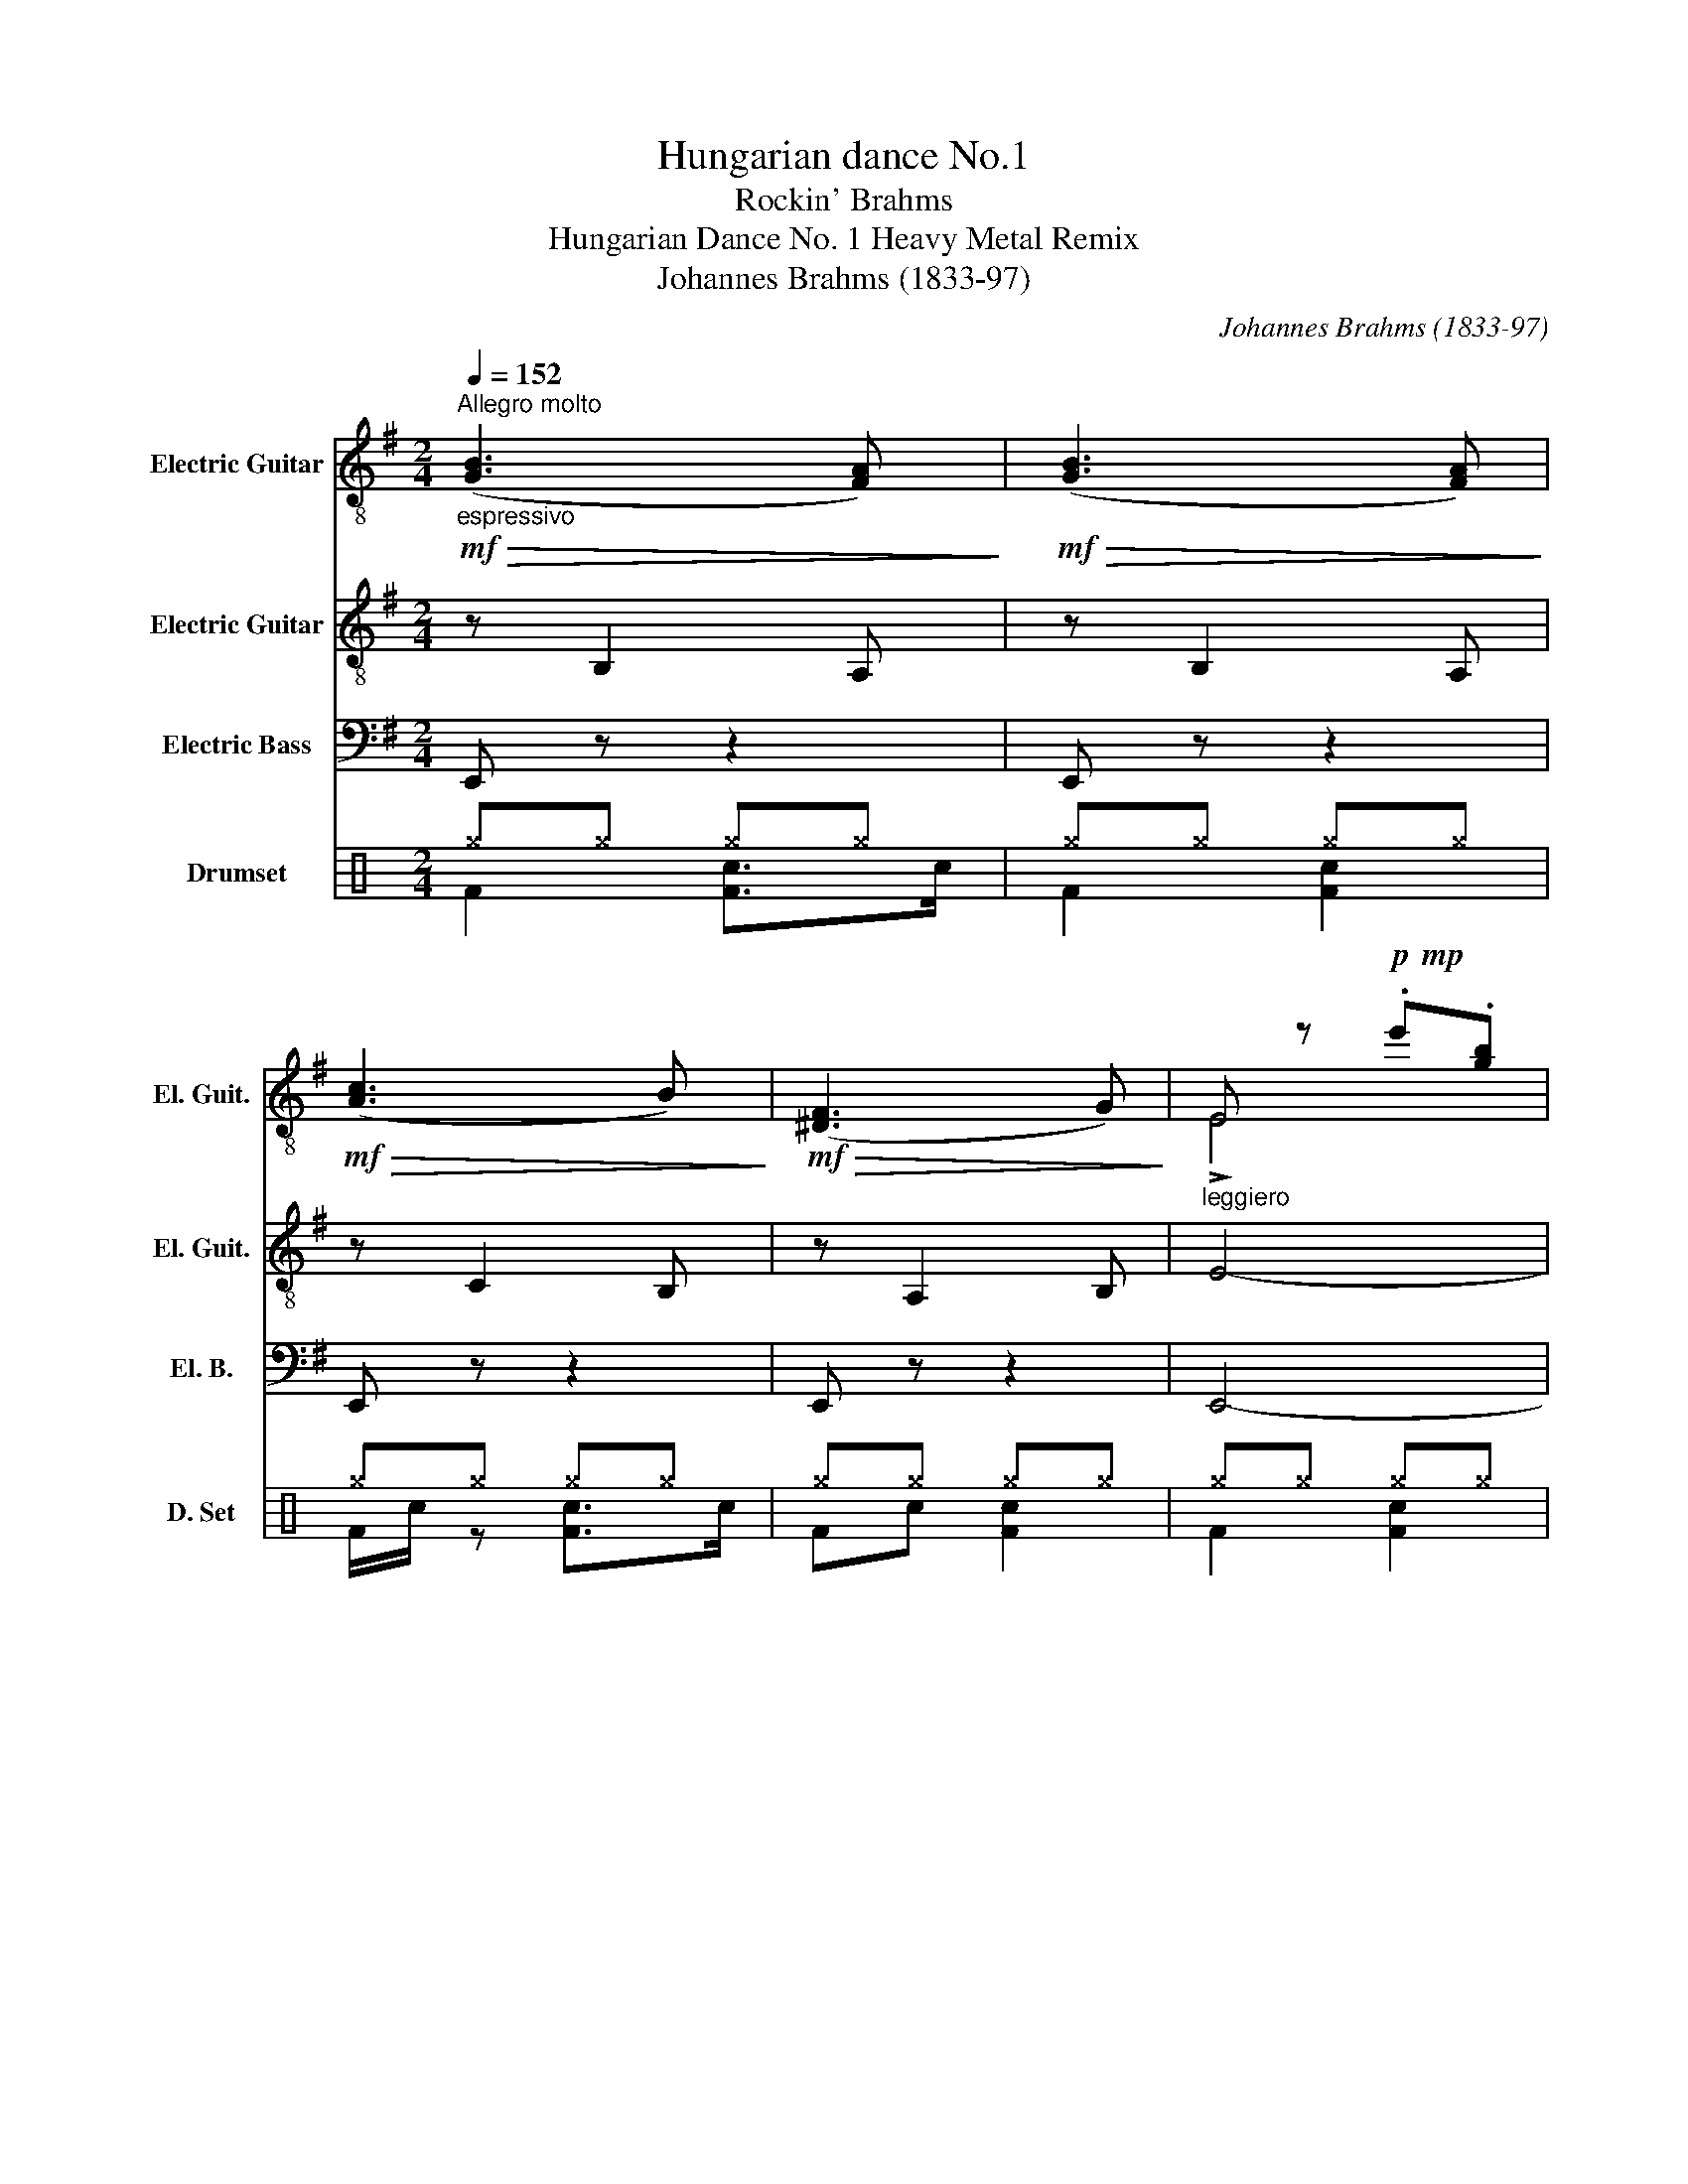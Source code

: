 X:1
T:Hungarian dance No.1
T:Rockin' Brahms
T:Hungarian Dance No. 1 Heavy Metal Remix
T:Johannes Brahms (1833-97)
C:Johannes Brahms (1833-97)
%%score ( 1 2 3 ) 4 5 ( 6 7 )
L:1/8
Q:1/4=152
M:2/4
K:G
V:1 treble-8 nm="Electric Guitar" snm="El. Guit."
V:2 treble-8 
V:3 treble-8 
V:4 treble-8 nm="Electric Guitar" snm="El. Guit."
V:5 bass transpose=-12 nm="Electric Bass" snm="El. B."
V:6 perc nm="Drumset" snm="D. Set"
K:none
I:percmap ^g g 42 x
V:7 perc 
K:none
I:percmap F F 35 normal
I:percmap c c 38 normal
V:1
"^Allegro molto"!mf!"_espressivo"!>(! ([GB]3 [FA])!>)! |!mf!!>(! ([GB]3 [FA])!>)! | %2
!mf!!>(! ([Ac]3 B)!>)! |!mf!!>(! ([^DF]3 G)!>)! |"_leggiero" E z!p!!mp! .e'.[gb] | %5
 .e'.[gb].e.[GB] |!mf!"_espressivo"!<(! ([GB]3 [FA])!<)! |!<(! ([GB]3 [Gc])!<)! |!>(! ([ce]3 d) | %9
 ([^GB]3 c)!>)! | A z!p!!mp!"_legg." .a'.[c'e'] | .a'.[c'e'].a.[ce] | %12
"_espressivo"!>(! ([^DFAc]3 B)!>)! |!>(! ([Ac]3 B)!>)! | ([EFB]3 A) | ([CEF]3 G) | %16
 [^DF] z!p!!mp! .f'.[b^d'] |!mp! .f'.[b^d'].f.[B^d] |!>(! ([Fc]3 B)!>)! |!>(! ([Fc]3 B)!>)! | %20
!>(! ([^DB]3 F)!>)! |!>(!{/F} ([^DA]3 G)!>)! | E z!p!!mp!!8va(! .e''.[g'b']!8va)! | %23
 .e'.[gb].e.[GB] |!mf! z ([gb]2 [fa]) | z ([gb]2 [fa]) | z [fa]3 | z (f2 g) | %28
 (12:8:12(E/G/B/e/b/e'/g'/b'/e'/g'/b'/e'/ |!>(! .e').[g'b'].e'.[gb]!>)! | z ([gb]2 [fa]) | %31
 z ([gb]2 c') | z (e'2 d') | z (b2 c') | (12:8:12(A/c/e/a/a/c'/e'/a/a/c'/e'/a'/ | %35
 .a).[c'e'].a.[ce] | z (c'2 b) | z (c'2 b) | z (b2 a) | z (f2 g) | %40
 (12:8:12(F/B/^d/f/f/b/^d'/f'/f'/b'/d'/f'/ | .f').[b^d'].f.[B^d] | z (c'2 b) | z (c'2 b) | %44
 z ([^dfb]2 f) |!>(! z ([fa]2 g)!>)! | (12:8:12(E/G/B/e/b/e'/g'/b'/e'/g'/b'/e''/ | %47
 .e').[g'b'].e'.[gb] |!p!"_leggiero"!mf! ([e'g']/[ba']/[e'g']/) z/ ([^d'f']/[ag']/[d'f']/) z/ | %49
 ([be']/[gf']/[be']/) z/ ([bd']/[^ge']/[bd']/) z/ | %50
 ([ac']/[ed']/[ac']/) z/ ([^gb]/[dc']/[gb]/) z/ |{/c'} .[d^gb]!>(! !>![ca]2 .[ca]!>)! | %52
!p!!mf! ([d'f']/[ag']/[d'f']/) z/ ([c'e']/[af']/[c'e']/) z/ | %53
 ([b^d']/[fe']/[bd']/) z/ ([ac']/[e=d']/[ac']/) z/ | ([gb]/[^dc']/[gb]/) z/ ([fa]/[db]/[fa]/) z/ | %55
{/b} .[^dfa]!>(! !>![eg]2 .[eg]!>)! |!f!{/g} (!>!g'/f'/e'/^d'/ e'/=d'/c'/b/ | c'/b/a/g/ a/g/f/e/ | %58
 ^d/e/f/g/ a/b/^c'/^d'/ |{/f')} .[be']([b^d']/f'/) [be']2 | %60
!<(! ([e'g']/g/[e'g']/g/) ([^d'f']/f/[d'f']/f/) | ([c'e']/e/[c'e']/e/) ([bd']/d/[bd']/d/) | %62
 ([a'c'']/c'/[a'c'']/c'/) ([^g'b']/b/[g'b']/!<)!b/) |{/[d'^g'b']} .b !>![ae'a']2 .[ae'a'] | %64
!p!!mf! ([d'f']/f/[d'f']/f/) ([c'e']/e/[c'e']/e/) | %65
!<(! ([b^d']/^d/[bd']/d/) ([a'c'']/c'/[a'c'']/c'/) | %66
 ([g'b']/b/[g'b']/b/) ([f'a']/a/[f'a']/!<)!a/) |{/[^d'a']} .a !>![ge'g']2 .[ge'g'] | %68
!f! (g'/e'/b/f/) (e'/b/g/^d/) | (6:4:6(b'/g'/e'/^a/)(g'/e'/ (6:4:6b/f/)(e'/b/g/e/) | %70
 (^d/f/a/^d'/ f'/a'/d'/f'/ | .[ebe']) ([fb^d']/f'/) .[ebe'] z |: %72
!f! (!>![B^dfb]2 .[b^d'f'b'])z/.[aa']/ | [ge'g']3 (f'/g'/ | a'/g'/f'/e'/ ^d'/b/^c'/d'/) | %75
{/f'} .[be'] ([fb^d']/f'/) !>![ebe']2 | ([ff']/^a/^c'/e'/) (g'/f'/e'/d'/ | %77
 ^c''/b'/^a'/g'/ (6:4:6f'/e'/d'/^c'/b/^a/) | (b/d'/f'/b'/ [^c'^a']/f'/^g'/a'/ | %79
{/^c'')} .[bf'b'] ([^c'f'^a']/^c''/) [bf'b']2 ::!f! ([d'd'']/=c''/a'/f'/ d'/c'/!>![fa]-) | %81
 [fa]{c'd'} .[fac'] (c'/e'/d'/c'/) |!p!!mp! z (.P[gb].[f^a].[gb]) | z (.P[bg'].[^af'].[bg']) | %84
!f! ([e'e'']/c''/g'/e'/ c'/g/!>!e-) |!>(! e (.P[eg].[^df].[eg])!>)! | %86
!p!!mp! z (.P[gb]!>(!.[f^a].[gb]) | %87
"_rit." z[Q:1/4=100] (.P[be'g'][Q:1/4=80].[^a^d'f'])[Q:1/4=30].!fermata![be'g']!>)! | %88
[Q:1/4=152]!f! [f^d']z/[ge']/ [af']z/[ge']/ | [f^d']z/[ec']/ [^db]z/[fa]/ | %90
 (!arpeggio![eg]/b/e'/g'/ f'/e'/^d'/f'/ | .[be'])([b^d']/f'/) .[be'] z :| %92
!mf!"_espressivo"!>(! ([GB]3 [FA])!>)! |!mf!!>(! ([GB]3 [FA])!>)! |!mf!!>(! ([Ac]3 B)!>)! | %95
!mf!!>(! ([^DF]3 G)!>)! |"_leggiero" E z!p!!mp! .e'.[gb] | .e'.[gb].e.[GB] | %98
!mf!"_espressivo"!<(! ([GB]3 [FA])!<)! |!<(! ([GB]3 [Gc])!<)! |!>(! ([ce]3 d) | ([^GB]3 c)!>)! | %102
 A z!p!!mp!"_legg." .a'.[c'e'] | .a'.[c'e'].a.[ce] |"_espressivo"!>(! ([Ac]3 B)!>)! | %105
!>(! ([Ac]3 B)!>)! | ([EFB]3 A) | ([CEF]3 G) | [^DF] z!p!!mp! .f'.[b^d'] |!mp! .f'.[b^d'].f.[B^d] | %110
!>(! ([Fc]3 B)!>)! |!>(! ([Fc]3 B)!>)! |!>(! ([^DB]3 F)!>)! |!>(!{/F} ([^DA]3 G)!>)! | %114
 E z!p!!mp!!8va(! .e''.[g'b']!8va)! | .e'.[gb].e.[GB] |!mf! z ([gb]2 [fa]) | z ([gb]2 [fa]) | %118
 z [fa]3 | z (f2 g) | (12:8:12(E/G/B/e/b/e'/g'/b'/e'/g'/b'/e'/ |!>(! .e').[g'b'].e'.[gb]!>)! | %122
 z ([gb]2 [fa]) | z ([gb]2 c') | z (e'2 d') | z (b2 c') | (12:8:12(A/c/e/a/a/c'/e'/a/a/c'/e'/a'/ | %127
 .a).[c'e'].a.[ce] | z (c'2 b) | z (c'2 b) | z (b2 a) | z (f2 g) | %132
 (12:8:12(F/B/^d/f/f/b/^d'/f'/f'/b'/d'/f'/ | .f').[b^d'].f.[B^d] | z (c'2 b) | z (c'2 b) | %136
 z ([^dfb]2 f) |!>(! z ([fa]2 g)!>)! | (12:8:12(E/G/B/e/b/e'/g'/b'/e'/g'/b'/e''/ | %139
 .e').[g'b'].e'.[gb] |!p!"_leggiero"!mf! ([e'g']/[ba']/[e'g']/) z/ ([^d'f']/[ag']/[d'f']/) z/ | %141
 ([be']/[gf']/[be']/) z/ ([bd']/[^ge']/[bd']/) z/ | %142
 ([ac']/[ed']/[ac']/) z/ ([^gb]/[dc']/[gb]/) z/ |{/c'} .[d^gb]!>(! !>![ca]2 .[ca]!>)! | %144
!p!!mf! ([d'f']/[ag']/[d'f']/) z/ ([c'e']/[af']/[c'e']/) z/ | %145
 ([b^d']/[fe']/[bd']/) z/ ([ac']/[e=d']/[ac']/) z/ | ([gb]/[^dc']/[gb]/) z/ ([fa]/[db]/[fa]/) z/ | %147
{/b} .[^dfa]!>(! !>![eg]2 .[eg]!>)! |!f!{/g} (!>!g'/f'/e'/^d'/ e'/=d'/c'/b/ | c'/b/a/g/ a/g/f/e/ | %150
 ^d/e/f/g/ a/b/^c'/^d'/ |{/f')} .[be']([b^d']/f'/) [be']2 | ([cc']/b/a/g/) ([aa']/g'/f'/e'/) | %153
 ([ff']/e'/d'/c'/) ([dd']/c'/b/a/) | ([Bb]/a/g/f/) ([Gg]/f/e/^d/) | %155
 (6:4:6(e/c/G/!<(!E/G/c/ (6:4:6e/g/c'/e'/g'/c''/)!<)! |!f! .[efc'e'] z!f! .[^dfb^d'] z | %157
!f! !fermata![egbe']4 |] %158
V:2
 x4 | x4 | x4 | x4 | !>!E4 | x4 | x4 | x4 | x4 | x4 | !>!A4 | x4 | x4 | x4 | x4 | x4 | z4 | x4 | %18
 x4 | x4 | x4 | x4 | !>!E4 | x4 | (B3 A) | (B3 A) | (c3 B) | (F3 G) | !>!E4 | x4 | (B3 A) | %31
 (B3 c) | ([ef]3 d) | (B3 c) | !>!A4 | x4 | (c3 B) | (c3 B) | (B3 A) | (F3 G) | !>!F4 | x4 | %42
 (c3 B) | (c3 B) | (B3 F) | (A3 G) | !>!E4 | x4 | x4 | x4 | x4 | x4 | x4 | x4 | x4 | x4 | x4 | x4 | %58
 x4 | x4 | x4 | x4 | x4 | x4 | x4 | x4 | x4 | x4 | x4 | x4 | x4 | x4 |: x4 | x4 | x4 | x4 | x4 | %77
 x4 | x4 | x4 :: x4 | x2 a2 | x4 | x4 | x4 | x4 | x4 | x4 | x4 | x4 | x4 | x4 :| x4 | x4 | x4 | %95
 x4 | !>!E4 | x4 | x4 | x4 | x4 | x4 | !>!A4 | x4 | x4 | x4 | x4 | x4 | z4 | x4 | x4 | x4 | x4 | %113
 x4 | !>!E4 | x4 | (B3 A) | (B3 A) | (c3 B) | (F3 G) | !>!E4 | x4 | (B3 A) | (B3 c) | ([ef]3 d) | %125
 (B3 c) | !>!A4 | x4 | (c3 B) | (c3 B) | (B3 A) | (F3 G) | !>!F4 | x4 | (c3 B) | (c3 B) | (B3 F) | %137
 (A3 G) | !>!E4 | x4 | x4 | x4 | x4 | x4 | x4 | x4 | x4 | x4 | x4 | x4 | x4 | x4 | x4 | x4 | x4 | %155
 x4 | x4 | x4 |] %158
V:3
 x4 | x4 | x4 | x4 | x4 | x4 | x4 | x4 | x4 | x4 | x4 | x4 | x4 | x4 | x4 | x4 | x4 | x4 | x4 | %19
 x4 | x4 | x4 | x2!8va(! x2!8va)! | x4 | x4 | x4 | x (c'2 b) | x [B^d]3 | x4 | x4 | x4 | x4 | %32
 x [ac']3 | x [d^g]3 | x4 | x4 | x [fa]3 | x [fa]3 | x [ef]3 | x [ce]3 | x4 | x4 | x [fa]3 | %43
 x [fa]3 | x4 | x4 | x4 | x4 | x4 | x4 | x4 | x4 | x4 | x4 | x4 | x4 | x4 | x4 | x4 | x4 | x4 | %61
 x4 | x4 | x4 | x4 | x4 | x4 | x4 | x4 | x4 | x4 | x4 |: x4 | x4 | x4 | x4 | x4 | x4 | x4 | x4 :: %80
 x4 | x4 | x4 | x4 | x4 | x4 | x4 | x4 | x4 | x4 | x4 | x4 :| x4 | x4 | x4 | x4 | x4 | x4 | x4 | %99
 x4 | x4 | x4 | x4 | x4 | x4 | x4 | x4 | x4 | x4 | x4 | x4 | x4 | x4 | x4 | x2!8va(! x2!8va)! | %115
 x4 | x4 | x4 | x (c'2 b) | x [B^d]3 | x4 | x4 | x4 | x4 | x [ac']3 | x [d^g]3 | x4 | x4 | %128
 x [fa]3 | x [fa]3 | x [ef]3 | x [ce]3 | x4 | x4 | x [fa]3 | x [fa]3 | x4 | x4 | x4 | x4 | x4 | %141
 x4 | x4 | x4 | x4 | x4 | x4 | x4 | x4 | x4 | x4 | x4 | x4 | x4 | x4 | x4 | x4 | x4 |] %158
V:4
 z B,2 A, | z B,2 A, | z C2 B, | z A,2 B, | E4- | E4 | z B,2 A, | z B,2 A, | z C2 B, | z B,2 C | %10
 A,4- | A,4 | z C2 B, | z C2 B, | z B,2 A, | z F,2 G, | B,4- | B,4 | z C2 B, | z C2 B, | z B,2 F, | %21
 z A,2 G, | E,4- | E,4 | E,2 z2 | E,2 z2 | F,2 z2 | F,2 z2 | E,4- | E,4 | E,2 z2 | E,2 z2 | D2 z2 | %33
 B,2 z2 | A,4- | A,4 | C2 z2 | C2 z2 | C2 z2 | A,2 z2 | B,4- | B,4 | A,2 z2 | A,2 z2 | B,2 z2 | %45
 ^D2 z2 | E4- | E4 | E z ^D z | E z =D z | C z B, z | A,4 | D z C z | B, z A, z | B, z A, z | E,4 | %56
 E,G, B,E | B,E GB | B,^D FA | GF G2 | E z ^D z | E z =D z | C z B, z | A,4 | D z C z | B, z A, z | %66
 B, z A, z | E,4 | E,G, B,E | B,E GB | B,^D FA | GF G2 |: ^D2 z2 | E2 z2 | B,2 z2 | GF G z | %76
 F z G z | F z F z | B z ^A z | d^c d z :: D2 z2 | D2 z2 | G2 z2 | G2 z2 | C2 z2 | C2 z2 | B,2 z2 | %87
 E2 z2 | ^D2 z2 | C2 z2 | B,2 ^D2 | GF G z :| z B,2 A, | z B,2 A, | z C2 B, | z A,2 B, | E4- | E4 | %98
 z B,2 A, | z B,2 A, | z C2 B, | z B,2 C | A,4- | A,4 | z C2 B, | z C2 B, | z B,2 A, | z F,2 G, | %108
 B,4- | B,4 | z C2 B, | z C2 B, | z B,2 F, | z A,2 G, | E,4- | E,4 | E,2 z2 | E,2 z2 | F,2 z2 | %119
 F,2 z2 | E,4- | E,4 | E,2 z2 | E,2 z2 | D2 z2 | B,2 z2 | A,4- | A,4 | C2 z2 | C2 z2 | C2 z2 | %131
 A,2 z2 | B,4- | B,4 | A,2 z2 | A,2 z2 | B,2 z2 | ^D2 z2 | E4- | E4 | E z ^D z | E z =D z | %142
 C z B, z | A,4 | D z C z | B, z A, z | B, z A, z | E,4 | E,G, B,E | B,E GB | B,^D FA | GF G2 | %152
 Ac FA | DF B,D | G,B, E,G, | C3 B, | E z ^D z | !fermata![E,B,]4 |] %158
V:5
 E,, z z2 | E,, z z2 | E,, z z2 | E,, z z2 | E,,4- | E,,4 | E,, z z2 | E,, z z2 | D, z z2 | %9
 E,, z z2 | A,,4- | A,,4 | B,, z z2 | B,, z z2 | C, z z2 | A,, z z2 | B,,4- | B,,4 | A,, z z2 | %19
 A,, z z2 | B,, z z2 | B,, z z2 | E,,4- | E,,4 | E,, z z2 | E,, z z2 | E,, z z2 | E,, z z2 | %28
 E,,4- | E,,4 | E,, z z2 | E,, z z2 | D, z z2 | E,, z z2 | A,,4- | A,,4 | B,, z z2 | B,, z z2 | %38
 C, z z2 | A,, z z2 | B,,4- | B,,4 | A,, z z2 | A,, z z2 | B,, z z2 | B,, z z2 | E,,4- | E,,4 | %48
 E,, B,,2 B,, | E,, B,,2 B,, | E,, E,2 E, | A,, A,,2 A,, | F,, F,,2 E,, | A,, ^D,2 C, | %54
 B,, B,2 A, | E,, B,,2 B,, | E,,2 G,,2 | B,,2 E,2 | B,, B,,2 B,, | E,B,, E,2 | E,,2 F,,2 | %61
 G,,2 ^G,,2 | A,,2 D,2 | A,, C,2 C, | F,,2 A,,2 | C,2 E,2 | ^D,2 F,2 | E,, E,2 E, | E,,2 G,,2 | %69
 B,,2 E,2 | B,, B,,2 B,, | E,B,, E,2 |: B,, z z2 | E, z z2 | B,, z z2 | E,B,, E, z | F,, z ^C, z | %77
 ^A,, z F,, z | E,, z F,, z | B,,F,, B,, z :: D, z D, z | D, z D, z | G,, z B,, z | D, z G, z | %84
 C, z z2 | C, z z2 | G,, z z2 | E,, z z E,, | B,, z z2 | B,, z z2 | E,, z B,, z | E,B,, E, z :| %92
 E,, z z2 | E,, z z2 | E,, z z2 | E,, z z2 | E,,4- | E,,4 | E,, z z2 | E,, z z2 | D, z z2 | %101
 E,, z z2 | A,,4- | A,,4 | B,, z z2 | B,, z z2 | C, z z2 | A,, z z2 | B,,4- | B,,4 | A,, z z2 | %111
 A,, z z2 | B,, z z2 | B,, z z2 | E,,4- | E,,4 | E,, z z2 | E,, z z2 | E,, z z2 | E,, z z2 | %120
 E,,4- | E,,4 | E,, z z2 | E,, z z2 | D, z z2 | E,, z z2 | A,,4- | A,,4 | B,, z z2 | B,, z z2 | %130
 C, z z2 | A,, z z2 | B,,4- | B,,4 | A,, z z2 | A,, z z2 | B,, z z2 | B,, z z2 | E,,4- | E,,4 | %140
 E,, B,,2 B,, | E,, B,,2 B,, | E,, E,2 E, | A,, A,,2 A,, | F,, F,,2 E,, | A,, ^D,2 C, | %146
 B,, B,2 A, | E,, B,,2 B,, | E,,2 G,,2 | B,,2 E,2 | B,, B,,2 B,, | E,B,, E,2 | A, z F, z | %153
 D, z B,, z | G,, z E,, z | C,3 B,, | A,, z B,, z | !fermata!E,,4 |] %158
V:6
[K:C] ^g^g ^g^g | ^g^g ^g^g | ^g^g ^g^g | ^g^g ^g^g | ^g^g ^g^g | ^g^g ^g^g | ^g^g ^g^g | %7
 ^g^g ^g^g | ^g^g ^g^g | ^g^g ^g^g | ^g^g ^g^g | ^g^g ^g^g | ^g^g ^g^g | ^g^g ^g^g | ^g^g ^g^g | %15
 ^g^g ^g^g | ^g^g ^g^g | ^g^g ^g^g | ^g^g ^g^g | ^g^g ^g^g | ^g^g ^g^g | ^g^g ^g^g | ^g^g ^g^g | %23
 ^g^g ^g^g | ^g^g ^g^g | ^g^g ^g^g | ^g^g ^g^g | ^g^g ^g^g | ^g^g ^g^g | ^g^g ^g^g | ^g^g ^g^g | %31
 ^g^g ^g^g | ^g^g ^g^g | ^g^g ^g^g | ^g^g ^g^g | ^g^g ^g^g | ^g^g ^g^g | ^g^g ^g^g | ^g^g ^g^g | %39
 ^g^g ^g^g | ^g^g ^g^g | ^g^g ^g^g | ^g^g ^g^g | ^g^g ^g^g | ^g^g ^g^g | ^g^g ^g^g | ^g^g ^g^g | %47
 ^g^g ^g^g | ^g^g ^g^g | ^g^g ^g^g | ^g^g ^g^g | ^g^g ^g^g | ^g^g ^g^g | ^g^g ^g^g | ^g^g ^g^g | %55
 ^g^g ^g^g | ^g^g ^g^g | ^g^g ^g^g | ^g^g ^g^g | ^g^g ^g^g | ^g^g ^g^g | ^g^g ^g^g | ^g^g ^g^g | %63
 ^g^g ^g^g | ^g^g ^g^g | ^g^g ^g^g | ^g^g ^g^g | ^g^g ^g^g | ^g^g ^g^g | ^g^g ^g^g | ^g^g ^g^g | %71
 ^g^g ^g^g |: ^g^g ^g^g | ^g^g ^g^g | ^g^g ^g^g | ^g^g ^g^g | ^g^g ^g^g | ^g^g ^g^g | ^g^g ^g^g | %79
 ^g^g ^g^g :: ^g^g ^g^g | ^g^g ^g^g | ^g^g ^g^g | ^g^g ^g^g | ^g^g ^g^g | ^g^g ^g^g | ^g^g ^g^g | %87
 ^g^g ^g^g | ^g^g ^g^g | ^g^g ^g^g | ^g^g ^g^g | ^g^g ^g^g :| ^g^g ^g^g | ^g^g ^g^g | ^g^g ^g^g | %95
 ^g^g ^g^g | ^g^g ^g^g | ^g^g ^g^g | ^g^g ^g^g | ^g^g ^g^g | ^g^g ^g^g | ^g^g ^g^g | ^g^g ^g^g | %103
 ^g^g ^g^g | ^g^g ^g^g | ^g^g ^g^g | ^g^g ^g^g | ^g^g ^g^g | ^g^g ^g^g | ^g^g ^g^g | ^g^g ^g^g | %111
 ^g^g ^g^g | ^g^g ^g^g | ^g^g ^g^g | ^g^g ^g^g | ^g^g ^g^g | ^g^g ^g^g | ^g^g ^g^g | ^g^g ^g^g | %119
 ^g^g ^g^g | ^g^g ^g^g | ^g^g ^g^g | ^g^g ^g^g | ^g^g ^g^g | ^g^g ^g^g | ^g^g ^g^g | ^g^g ^g^g | %127
 ^g^g ^g^g | ^g^g ^g^g | ^g^g ^g^g | ^g^g ^g^g | ^g^g ^g^g | ^g^g ^g^g | ^g^g ^g^g | ^g^g ^g^g | %135
 ^g^g ^g^g | ^g^g ^g^g | ^g^g ^g^g | ^g^g ^g^g | ^g^g ^g^g | ^g^g ^g^g | ^g^g ^g^g | ^g^g ^g^g | %143
 ^g^g ^g^g | ^g^g ^g^g | ^g^g ^g^g | ^g^g ^g^g | ^g^g ^g^g | ^g^g ^g^g | ^g^g ^g^g | ^g^g ^g^g | %151
 ^g^g ^g^g | ^g^g ^g^g | ^g^g ^g^g | ^g^g ^g^g | ^g^g ^g^g | ^g^g ^g^g | ^g4 |] %158
V:7
[K:C] F2 [Fc]>c | F2 [Fc]2 | F/c/ z [Fc]>c | Fc [Fc]2 | F2 [Fc]2 | F/c/ z [Fc]c | Fc [Fc]2 | %7
 F/c/ z [Fc]c | F2 [Fc]2 | F2 [Fc]>c | F/c/ z [Fc]>c | F2 [Fc]>c | F/c/ z [Fc]>c | F/c/ z [Fc]>c | %14
 F/c/ z [Fc]>c | F/c/ z [Fc]/cc/ | F2 [Fc]>c | F2 [Fc]2 | F/c/ z [Fc]>c | Fc [Fc]2 | F2 [Fc]2 | %21
 F/c/ z [Fc]c | Fc [Fc]2 | F/c/ z [Fc]c | F2 [Fc]2 | F2 [Fc]>c | F/c/ z [Fc]>c | F2 [Fc]>c | %28
 F/c/ z [Fc]>c | F/c/ z [Fc]>c | F/c/ z [Fc]>c | F/c/ z [Fc]/cc/ | F2 [Fc]>c | F2 [Fc]2 | %34
 F/c/ z [Fc]>c | Fc [Fc]2 | F2 [Fc]2 | F/c/ z [Fc]c | Fc [Fc]2 | F/c/ z [Fc]c | F2 [Fc]2 | %41
 F2 [Fc]>c | F/c/ z [Fc]>c | F2 [Fc]>c | F/c/ z [Fc]>c | F/c/ z [Fc]>c | F/c/ z [Fc]>c | %47
 F/c/ z [Fc]/cc/ | F2 [Fc]>c | F2 [Fc]2 | F/c/ z [Fc]>c | Fc [Fc]2 | F2 [Fc]2 | F/c/ z [Fc]c | %54
 Fc [Fc]2 | F/c/ z [Fc]c | F2 [Fc]2 | F2 [Fc]>c | F/c/ z [Fc]>c | F2 [Fc]>c | F/c/ z [Fc]>c | %61
 F/c/ z [Fc]>c | F/c/ z [Fc]>c | F/c/ z [Fc]/cc/ | F2 [Fc]>c | F2 [Fc]2 | F/c/ z [Fc]>c | %67
 Fc [Fc]2 | F2 [Fc]2 | F/c/ z [Fc]c | Fc [Fc]2 | F/c/ z [Fc]c |: F2 [Fc]2 | F2 [Fc]>c | %74
 F/c/ z [Fc]>c | F2 [Fc]>c | F/c/ z [Fc]>c | F/c/ z [Fc]>c | F/c/ z [Fc]>c | F/c/ z [Fc]/cc/ :: %80
 F2 [Fc]>c | F2 [Fc]2 | F/c/ z [Fc]>c | Fc [Fc]2 | F2 [Fc]2 | F/c/ z [Fc]c | Fc [Fc]2 | %87
 F/c/ z [Fc]c | F2 [Fc]2 | F2 [Fc]>c | F/c/ z [Fc]>c | F2 [Fc]>c :| F/c/ z [Fc]>c | F/c/ z [Fc]>c | %94
 F/c/ z [Fc]>c | F/c/ z [Fc]/cc/ | F2 [Fc]>c | F2 [Fc]2 | F/c/ z [Fc]>c | Fc [Fc]2 | F2 [Fc]2 | %101
 F/c/ z [Fc]c | Fc [Fc]2 | F/c/ z [Fc]c | F2 [Fc]2 | F2 [Fc]>c | F/c/ z [Fc]>c | F2 [Fc]>c | %108
 F/c/ z [Fc]>c | F/c/ z [Fc]>c | F/c/ z [Fc]>c | F/c/ z [Fc]/cc/ | F2 [Fc]>c | F2 [Fc]2 | %114
 F/c/ z [Fc]>c | Fc [Fc]2 | F2 [Fc]2 | F/c/ z [Fc]c | Fc [Fc]2 | F/c/ z [Fc]c | F2 [Fc]2 | %121
 F2 [Fc]>c | F/c/ z [Fc]>c | F2 [Fc]>c | F/c/ z [Fc]>c | F/c/ z [Fc]>c | F/c/ z [Fc]>c | %127
 F/c/ z [Fc]/cc/ | F2 [Fc]>c | F2 [Fc]2 | F/c/ z [Fc]>c | Fc [Fc]2 | F2 [Fc]2 | F/c/ z [Fc]c | %134
 Fc [Fc]2 | F/c/ z [Fc]c | F2 [Fc]2 | F2 [Fc]>c | F/c/ z [Fc]>c | F2 [Fc]>c | F/c/ z [Fc]>c | %141
 F/c/ z [Fc]>c | F/c/ z [Fc]>c | F/c/ z [Fc]/cc/ | F2 [Fc]>c | F2 [Fc]2 | F/c/ z [Fc]>c | %147
 Fc [Fc]2 | F2 [Fc]2 | F/c/ z [Fc]c | Fc [Fc]2 | F/c/ z [Fc]c | F2 [Fc]>c | F2 [Fc]2 | %154
 F/c/ z [Fc]>c | Fc [Fc]2 | F2 [Fc]2 | [Fc]4 |] %158

